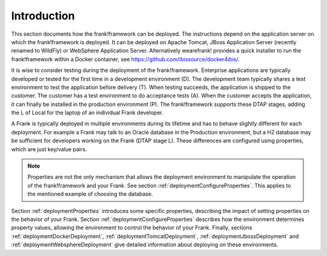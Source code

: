 .. _deploymentIntroduction:

Introduction
============

This section documents how the frank!framework can be deployed. The instructions
depend on the application server on which the frank!framework is deployed. It
can be deployed on Apache Tomcat, JBoss Application Server (recently renamed
to WildFly) or WebSphere Application Server. Alternatively wearefrank!
provides a quick installer to run the frank!framework within a Docker container,
see https://github.com/ibissource/docker4ibis/.

It is wise to consider testing during the deployment of the frank!framework.
Enterprise applications are typically developed or tested for the first time
in a development environment (D). The development team typically shares a
test environment to test the application before delivery (T).
When testing succeeds, the application is shipped to the
customer. The customer has a test environment to do acceptance tests (A).
When the customer accepts the application, it can finally be installed
in the production environment (P). The frank!framework supports these
DTAP stages, adding the L of Local for the laptop of an individual Frank developer.

A Frank is typically deployed in multiple environments during its lifetime and
has to behave slightly different for each deployment. For example a Frank may
talk to an Oracle database in the Production environment, but a H2 database
may be sufficient for developers working on the Frank (DTAP stage L).
These differences are configured using properties, which are just key/value pairs.

.. NOTE::
   Properties are not the only mechanism that allows the deployment environment
   to manipulate the operation of the frank!framework and your Frank. See section
   :ref:`deploymentConfigureProperties`. This applies to the mentioned example
   of choosing the database.

Section :ref:`deploymentProperties` introduces some specific properties, describing
the impact of setting properties on the behavior of your Frank. Section :ref:`deploymentConfigureProperties` 
describes how the environment determines property values, allowing the environment to
control the behavior of your Frank. Finally, sections :ref:`deploymentDockerDeployment`,
:ref:`deploymentTomcatDeployment`, :ref:`deploymentJbossDeployment` and
:ref:`deploymentWebsphereDeployment` give detailed information about deploying on these environments.
